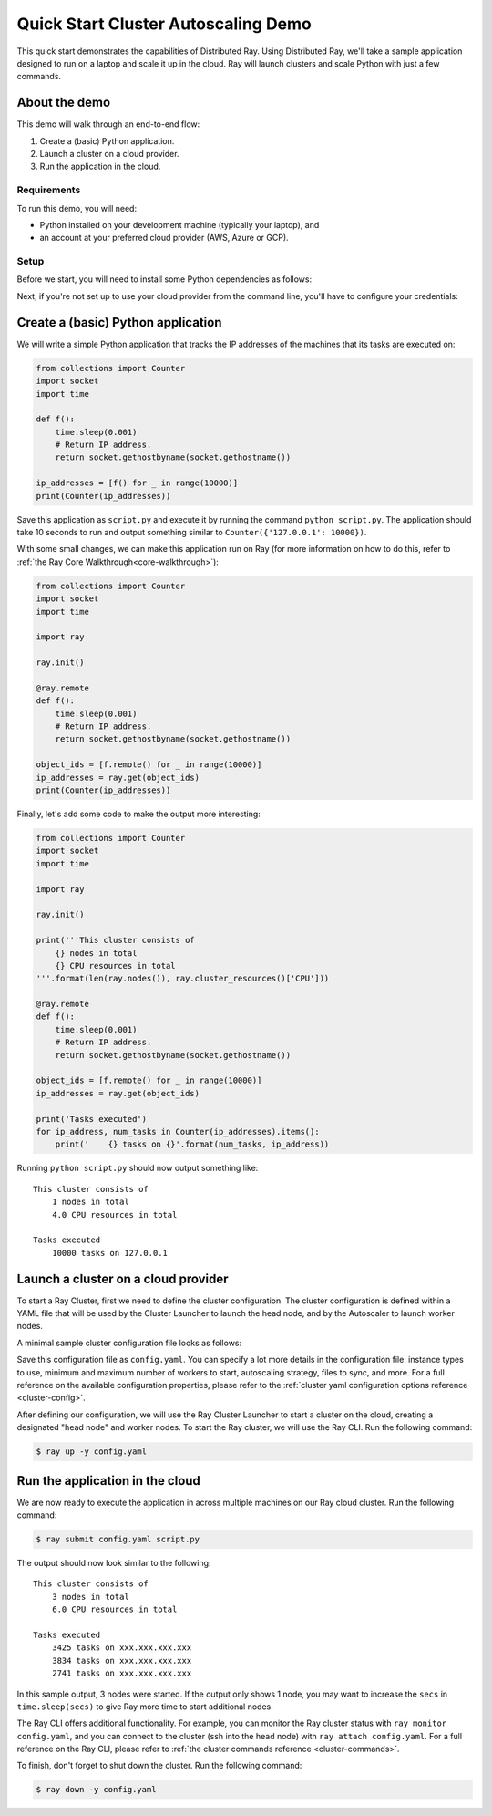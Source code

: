 .. _ref-cluster-quick-start:

Quick Start Cluster Autoscaling Demo
====================================

This quick start demonstrates the capabilities of Distributed Ray. Using Distributed Ray, we'll take a sample application designed to run on a laptop and scale it up in the cloud. Ray will launch clusters and scale Python with just a few commands.

About the demo
--------------

This demo will walk through an end-to-end flow:

1. Create a (basic) Python application.
2. Launch a cluster on a cloud provider.
3. Run the application in the cloud.

Requirements
~~~~~~~~~~~~

To run this demo, you will need:

* Python installed on your development machine (typically your laptop), and
* an account at your preferred cloud provider (AWS, Azure or GCP).

Setup
~~~~~

Before we start, you will need to install some Python dependencies as follows:

.. tabs::
    .. group-tab:: AWS

        .. code-block:: shell

            $ pip install -U ray boto3

    .. group-tab:: Azure

        .. code-block:: shell

            $ pip install -U ray azure-cli azure-core

    .. group-tab:: GCP

        .. code-block:: shell

            $ pip install -U ray google-api-python-client

Next, if you're not set up to use your cloud provider from the command line, you'll have to configure your credentials:

.. tabs::
    .. group-tab:: AWS

        Configure your credentials in ``~/.aws/credentials`` as described in `the AWS docs <https://boto3.amazonaws.com/v1/documentation/api/latest/guide/configuration.html>`_.

    .. group-tab:: Azure

        Log in using ``az login``, then configure your credentials with ``az account set -s <subscription_id>``.

    .. group-tab:: GCP

        Set the ``GOOGLE_APPLICATION_CREDENTIALS`` environment variable as described in `the GCP docs <https://cloud.google.com/docs/authentication/getting-started>`_.

Create a (basic) Python application
-----------------------------------

We will write a simple Python application that tracks the IP addresses of the machines that its tasks are executed on:

.. code-block:: python

    from collections import Counter
    import socket
    import time
    
    def f():
        time.sleep(0.001)
        # Return IP address.
        return socket.gethostbyname(socket.gethostname())
    
    ip_addresses = [f() for _ in range(10000)]
    print(Counter(ip_addresses))

Save this application as ``script.py`` and execute it by running the command ``python script.py``. The application should take 10 seconds to run and output something similar to ``Counter({'127.0.0.1': 10000})``.

With some small changes, we can make this application run on Ray (for more information on how to do this, refer to :ref:`the Ray Core Walkthrough<core-walkthrough>`):

.. code-block:: python

    from collections import Counter
    import socket
    import time
    
    import ray
    
    ray.init()
    
    @ray.remote
    def f():
        time.sleep(0.001)
        # Return IP address.
        return socket.gethostbyname(socket.gethostname())
    
    object_ids = [f.remote() for _ in range(10000)]
    ip_addresses = ray.get(object_ids)
    print(Counter(ip_addresses))

Finally, let's add some code to make the output more interesting:

.. code-block:: python

    from collections import Counter
    import socket
    import time
    
    import ray
    
    ray.init()
    
    print('''This cluster consists of
        {} nodes in total
        {} CPU resources in total
    '''.format(len(ray.nodes()), ray.cluster_resources()['CPU']))
    
    @ray.remote
    def f():
        time.sleep(0.001)
        # Return IP address.
        return socket.gethostbyname(socket.gethostname())
    
    object_ids = [f.remote() for _ in range(10000)]
    ip_addresses = ray.get(object_ids)
    
    print('Tasks executed')
    for ip_address, num_tasks in Counter(ip_addresses).items():
        print('    {} tasks on {}'.format(num_tasks, ip_address))

Running ``python script.py`` should now output something like:

.. parsed-literal::

    This cluster consists of
        1 nodes in total
        4.0 CPU resources in total
    
    Tasks executed
        10000 tasks on 127.0.0.1

Launch a cluster on a cloud provider
------------------------------------

To start a Ray Cluster, first we need to define the cluster configuration. The cluster configuration is defined within a YAML file that will be used by the Cluster Launcher to launch the head node, and by the Autoscaler to launch worker nodes.

A minimal sample cluster configuration file looks as follows:

.. tabs::
    .. group-tab:: AWS

        .. code-block:: yaml

            # An unique identifier for the head node and workers of this cluster.
            cluster_name: minimal
            
            # Cloud-provider specific configuration.
            provider:
                type: aws
                region: us-west-2

    .. group-tab:: Azure

        .. code-block:: yaml

            # An unique identifier for the head node and workers of this cluster.
            cluster_name: minimal
            
            # Cloud-provider specific configuration.
            provider:
                type: azure
                location: westus2
                resource_group: ray-cluster
            
            # How Ray will authenticate with newly launched nodes.
            auth:
                ssh_user: ubuntu
                # you must specify paths to matching private and public key pair files
                # use `ssh-keygen -t rsa -b 4096` to generate a new ssh key pair
                ssh_private_key: ~/.ssh/id_rsa
                # changes to this should match what is specified in file_mounts
                ssh_public_key: ~/.ssh/id_rsa.pub

    .. group-tab:: GCP

        .. code-block:: yaml

            # A unique identifier for the head node and workers of this cluster.
            cluster_name: minimal
            
            # Cloud-provider specific configuration.
            provider:
                type: gcp
                region: us-west1

Save this configuration file as ``config.yaml``. You can specify a lot more details in the configuration file: instance types to use, minimum and maximum number of workers to start, autoscaling strategy, files to sync, and more. For a full reference on the available configuration properties, please refer to the :ref:`cluster yaml configuration options reference <cluster-config>`.

After defining our configuration, we will use the Ray Cluster Launcher to start a cluster on the cloud, creating a designated "head node" and worker nodes. To start the Ray cluster, we will use the Ray CLI. Run the following command:

.. code-block:: shell

    $ ray up -y config.yaml

Run the application in the cloud
--------------------------------

We are now ready to execute the application in across multiple machines on our Ray cloud cluster. Run the following command:

.. code-block:: shell

    $ ray submit config.yaml script.py

The output should now look similar to the following:

.. parsed-literal::

    This cluster consists of
        3 nodes in total
        6.0 CPU resources in total
    
    Tasks executed
        3425 tasks on xxx.xxx.xxx.xxx
        3834 tasks on xxx.xxx.xxx.xxx
        2741 tasks on xxx.xxx.xxx.xxx

In this sample output, 3 nodes were started. If the output only shows 1 node, you may want to increase the ``secs`` in ``time.sleep(secs)`` to give Ray more time to start additional nodes.

The Ray CLI offers additional functionality. For example, you can monitor the Ray cluster status with ``ray monitor config.yaml``, and you can connect to the cluster (ssh into the head node) with ``ray attach config.yaml``. For a full reference on the Ray CLI, please refer to :ref:`the cluster commands reference <cluster-commands>`.

To finish, don't forget to shut down the cluster. Run the following command:

.. code-block:: shell

    $ ray down -y config.yaml

